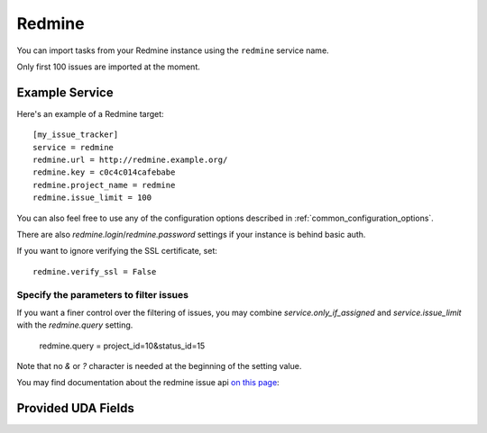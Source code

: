 Redmine
=======

You can import tasks from your Redmine instance using
the ``redmine`` service name.

Only first 100 issues are imported at the moment.

Example Service
---------------

Here's an example of a Redmine target::

    [my_issue_tracker]
    service = redmine
    redmine.url = http://redmine.example.org/
    redmine.key = c0c4c014cafebabe
    redmine.project_name = redmine
    redmine.issue_limit = 100

You can also feel free to use any of the configuration options described in
:ref:`common_configuration_options`.

There are also `redmine.login`/`redmine.password` settings if your
instance is behind basic auth.

If you want to ignore verifying the SSL certificate, set::

    redmine.verify_ssl = False

Specify the parameters to filter issues
+++++++++++++++++++++++++++++++++++++++

If you want a finer control over the filtering of issues, you may combine
`service.only_if_assigned` and `service.issue_limit` with the `redmine.query`
setting.

    redmine.query = project_id=10&status_id=15

Note that no `&` or `?` character is needed at the beginning of the setting
value.

You may find documentation about the redmine issue api
`on this page <https://www.redmine.org/projects/redmine/wiki/Rest_Issues>`_:

Provided UDA Fields
-------------------

.. udas:: bugwarrior.services.redmine.RedMineIssue
